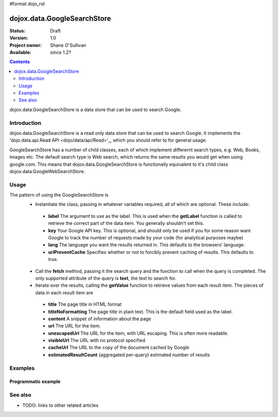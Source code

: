 #format dojo_rst

dojox.data.GoogleSearchStore
============================

:Status: Draft
:Version: 1.0
:Project owner: Shane O'Sullivan
:Available: since 1.2?

.. contents::
   :depth: 2

dojox.data.GoogleSearchStore is a data store that can be used to search Google.

============
Introduction
============

dojox.data.GoogleSearchStore is a read only data store that can be used to search Google.  It implements the 'dojo.data.api.Read API <dojo/data/api/Read>'_, which you should refer to for general usage.

GoogleSearchStore has a number of child classes, each of which implement differernt search types, e.g. Web, Books, Images etc.   The default search type is Web search, which returns the same results you would get when using google.com.  This means that dojox.data.GoogleSearchStore is functionally equivalent to it's child class dojox.data.GoogleWebSearchStore.


=====
Usage
=====

The pattern of using the GoogleSearchStore is
 * Instantiate the class, passing in whatever variables required, all of which are optional.  These include:

  * **label** The argument to use as the label.  This is used when the **getLabel** function is called to retrieve the correct part of the data item.  You generally shouldn't set this.
  * **key** Your Google API key.  This is optional, and should only be used if you for some reason want Google to track the number of requests made by your code (for analytical purposes maybe)
  * **lang** The language you want the results returned in.  This defaults to the browsers' language.
  * **urlPreventCache** Specifies whether or not to forcibly prevent caching of results.  This defaults to true.

 * Call the **fetch** method, passing it the search query and the function to call when the query is completed.  The only supported attribute of the query is **text**, the text to search for.
 * Iterate over the results, calling the **getValue** function to retrieve values from each result item.  The pieces of data in each result item are

  * **title** The page title in HTML format
  * **titleNoFormatting** The page title in plain text. This is the default field used as the label.
  * **content** A snippet of information about the page
  * **url** The URL for the item.
  * **unescapedUrl** The URL for the item, with URL escaping. This is often more readable.
  * **visibleUrl** The URL with no protocol specified
  * **cacheUrl** The URL to the copy of the document cached by Google
  * **estimatedResultCount** (aggregated per-query) estimated number of results

.. code-block :: javascript
 :linenos:

 <script type="text/javascript">
  dojo.require("dojox.data.GoogleSearchStore"); 
  var store = new dojox.data.GoogleSearchStore();

  var query = {text: "dojo ajax toolkit"};

  var callbackFunction = function(items /* Array */) {
    
    console.log("Successfully retrieved " + items.length + " items for the query '" + query.text + "'");
    dojo.forEach(items, function(item){
      console.log ("Title is " + store.getValue(item, "title"));
      console.log ("Url is " + store.getValue(item, "unescapedUrl"));
      console.log ("Summary Content is " + store.getValue(item, "content"));
      console.log ("Cached page is at Url is " + store.getValue(item, "cacheUrl"));
    })
  };

  var onErrorFunction = function() {
    console.log("An error occurred getting Google Search data");
  }

  store.fetch({
    query: query,
    count: 20,
    start: 0,
    onComplete: callbackFunction,
    onError: onErrorFunction
  });
 </script>



========
Examples
========

Programmatic example
--------------------

.. code-example::

  .. javascript::

    <script type="text/javascript">
    dojo.require("dojox.data.GoogleSearchStore"); 

    function doSearch() {

      var store = new dojox.data.GoogleSearchStore();

      var query = {text: dojo.byId("searchInput").value};

      var callbackFunction = function(items /* Array */) {

        var table = dojo.byId("resultTable");
        var tableBody = table.tBodies[0];
        dojo.empty(tableBody);

        // Show the table
        dojo.style(table, "display", "");

      
        dojo.forEach(items, function(item, index){
          var row = dojo.create("tr", {}, tableBody);
  
          var numberCell = dojo.create("td", {innerHTML: index}, row);

          var titleCell = dojo.create("td", {innerHTML: store.getValue(item, "titleNoFormatting")}, row);

          var urlCell = dojo.create("td", {}, row);
          dojo.create("a", {
                             href: store.getValue(item, "unescapedUrl"),
                             innerHTML: store.getValue(item, "unescapedUrl")
                           }, urlCell);
        })
      };

      var onErrorFunction = function() {
        console.log("An error occurred getting Google Search data");
      }

      store.fetch({
        query: query,
        count: 20,
        start: 0,
        onComplete: callbackFunction,
        onError: onErrorFunction
      });
      console.log("called fetch with query", query);

    }
    </script>

  .. html::

    <div>
      <span>Enter Search Text</span>
      <input type="text" value="dojo ajax toolkit" id="searchInput">
      <button onclick="doSearch()">Search</button>
    </div>

    <table id="resultTable" style="border: 1px solid black; display: none;">
      <thead>
        <th>#</th>
        <th>Title</th>
        <th>URL</th>
      </thead>
      <tbody>
      </tbody>
    </table>

========
See also
========

* TODO: links to other related articles
